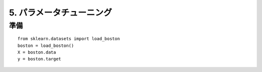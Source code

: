 =========================
5. パラメータチューニング
=========================

準備
=========================

::

    from sklearn.datasets import load_boston
    boston = load_boston()
    X = boston.data
    y = boston.target


